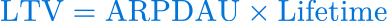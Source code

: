 #set page(height: auto, width: auto, fill: none, margin: 0pt)
#set text(fill: blue)
$"LTV" = "ARPDAU" × "Lifetime"$

